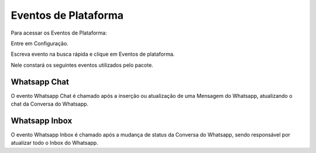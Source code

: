 ################################
Eventos de Plataforma
################################

Para acessar os Eventos de Plataforma:

Entre em Configuração.

.. image:: evento1.png
    :width: 200px
    :alt: Solidity logo
    :align: center
    
Escreva evento na busca rápida e clique em Eventos de plataforma.

Nele constará os seguintes eventos utilizados pelo pacote.

.. image:: evento2.png
    :width: 470px
    :alt: Solidity logo
    :align: center
    
Whatsapp Chat
~~~~~~~~~~~~~~
O evento Whatsapp Chat é chamado após a inserção ou atualização de uma Mensagem do Whatsapp, atualizando o chat da Conversa do Whatsapp.

Whatsapp Inbox
~~~~~~~~~~~~~~~~
O evento Whatsapp Inbox é chamado após a mudança de status da Conversa do Whatsapp, sendo responsável por atualizar todo o Inbox do Whatsapp.
